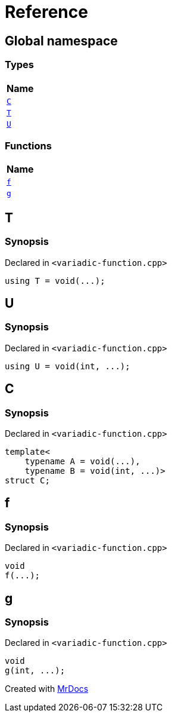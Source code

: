 = Reference
:mrdocs:

[#index]
== Global namespace


=== Types

[cols=1]
|===
| Name 

| <<C,`C`>> 

| <<T,`T`>> 

| <<U,`U`>> 

|===
=== Functions

[cols=1]
|===
| Name 

| <<f,`f`>> 

| <<g,`g`>> 

|===

[#T]
== T


=== Synopsis


Declared in `&lt;variadic&hyphen;function&period;cpp&gt;`

[source,cpp,subs="verbatim,replacements,macros,-callouts"]
----
using T = void(&period;&period;&period;);
----

[#U]
== U


=== Synopsis


Declared in `&lt;variadic&hyphen;function&period;cpp&gt;`

[source,cpp,subs="verbatim,replacements,macros,-callouts"]
----
using U = void(int, &period;&period;&period;);
----

[#C]
== C


=== Synopsis


Declared in `&lt;variadic&hyphen;function&period;cpp&gt;`

[source,cpp,subs="verbatim,replacements,macros,-callouts"]
----
template&lt;
    typename A = void(&period;&period;&period;),
    typename B = void(int, &period;&period;&period;)&gt;
struct C;
----




[#f]
== f


=== Synopsis


Declared in `&lt;variadic&hyphen;function&period;cpp&gt;`

[source,cpp,subs="verbatim,replacements,macros,-callouts"]
----
void
f(&period;&period;&period;);
----

[#g]
== g


=== Synopsis


Declared in `&lt;variadic&hyphen;function&period;cpp&gt;`

[source,cpp,subs="verbatim,replacements,macros,-callouts"]
----
void
g(int, &period;&period;&period;);
----



[.small]#Created with https://www.mrdocs.com[MrDocs]#
